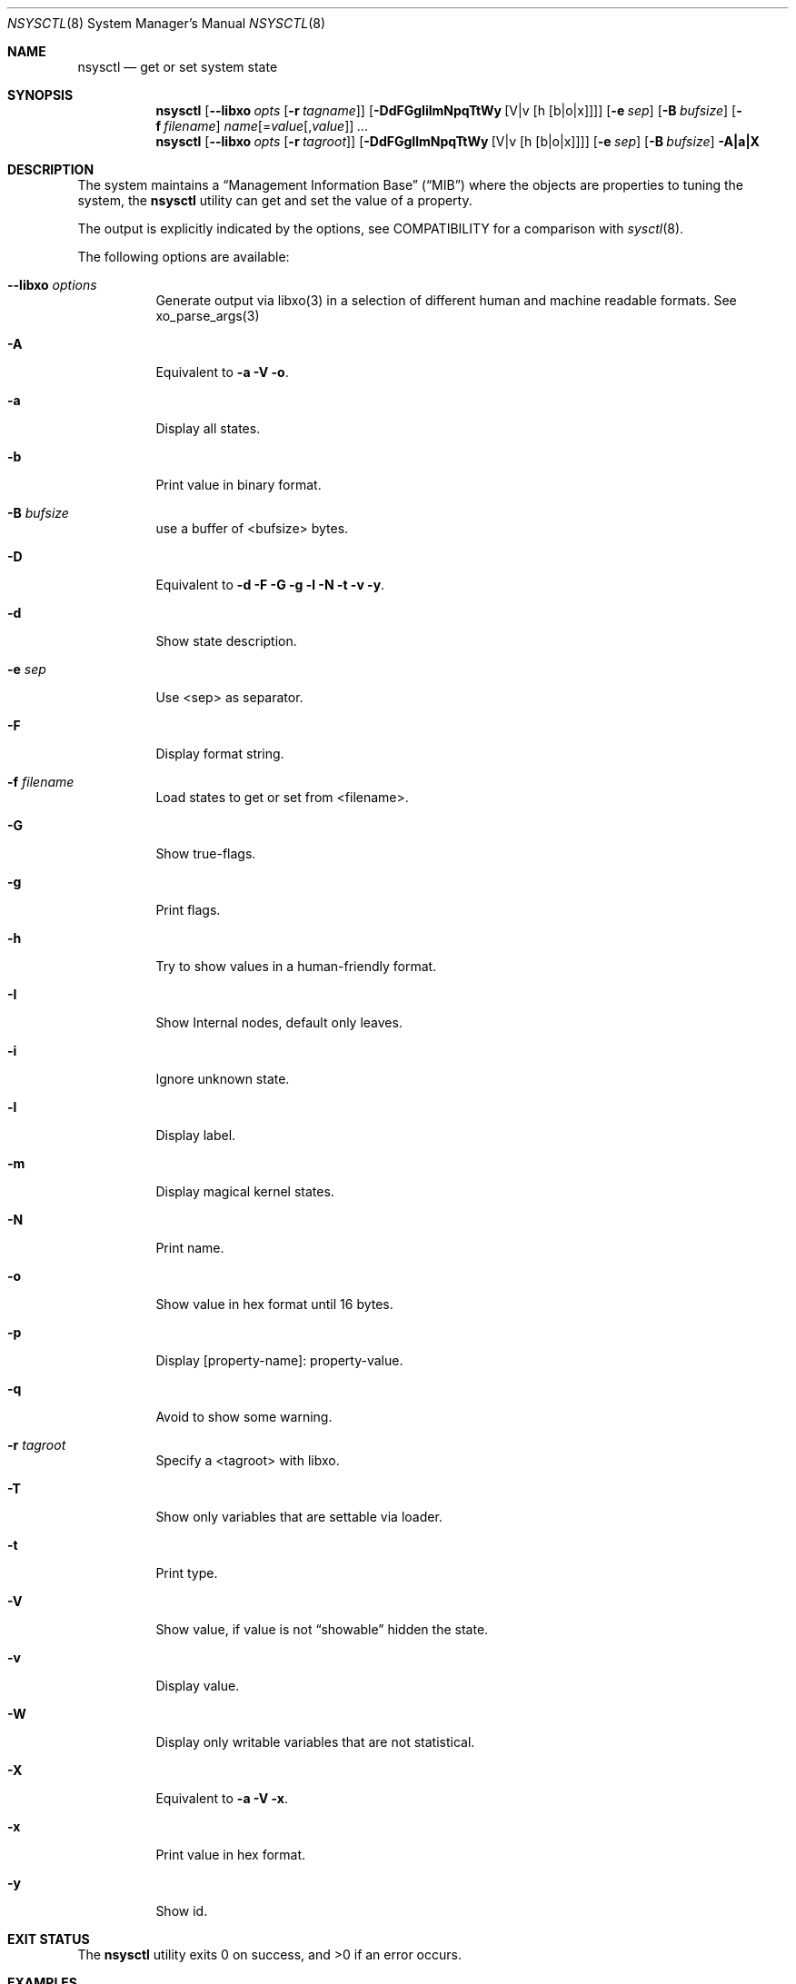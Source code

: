 .\"
.\" Copyright (c) 2019 Alfonso Sabato Siciliano
.\"
.\" Redistribution and use in source and binary forms, with or without
.\" modification, are permitted provided that the following conditions
.\" are met:
.\" 1. Redistributions of source code must retain the above copyright
.\"    notice, this list of conditions and the following disclaimer.
.\" 2. Redistributions in binary form must reproduce the above copyright
.\"    notice, this list of conditions and the following disclaimer in the
.\"    documentation and/or other materials provided with the distribution.
.\"
.\" THIS SOFTWARE IS PROVIDED BY THE AUTHOR AND CONTRIBUTORS ``AS IS'' AND
.\" ANY EXPRESS OR IMPLIED WARRANTIES, INCLUDING, BUT NOT LIMITED TO, THE
.\" IMPLIED WARRANTIES OF MERCHANTABILITY AND FITNESS FOR A PARTICULAR PURPOSE
.\" ARE DISCLAIMED.  IN NO EVENT SHALL THE AUTHOR OR CONTRIBUTORS BE LIABLE
.\" FOR ANY DIRECT, INDIRECT, INCIDENTAL, SPECIAL, EXEMPLARY, OR CONSEQUENTIAL
.\" DAMAGES (INCLUDING, BUT NOT LIMITED TO, PROCUREMENT OF SUBSTITUTE GOODS
.\" OR SERVICES; LOSS OF USE, DATA, OR PROFITS; OR BUSINESS INTERRUPTION)
.\" HOWEVER CAUSED AND ON ANY THEORY OF LIABILITY, WHETHER IN CONTRACT, STRICT
.\" LIABILITY, OR TORT (INCLUDING NEGLIGENCE OR OTHERWISE) ARISING IN ANY WAY
.\" OUT OF THE USE OF THIS SOFTWARE, EVEN IF ADVISED OF THE POSSIBILITY OF
.\" SUCH DAMAGE.
.\"
.Dd June 14, 2019
.Dt NSYSCTL 8
.Os
.Sh NAME
.Nm nsysctl
.Nd get or set system state
.Sh SYNOPSIS
.Nm
.Op Fl -libxo Ar opts Op Fl r Ar tagname
.Op Fl DdFGgIilmNpqTtWy Op V|v Op h Op b|o|x
.Op Fl e Ar sep
.Op Fl B Ar bufsize
.Op Fl f Ar filename
.Ar name Ns Op = Ns Ar value Ns Op , Ns Ar value
.Ar ...
.Nm
.Op Fl -libxo Ar opts Op Fl r Ar tagroot
.Op Fl DdFGgIlmNpqTtWy Op V|v Op h Op b|o|x
.Op Fl e Ar sep
.Op Fl B Ar bufsize
.Fl A|a|X
.Sh DESCRIPTION
The system maintains a
.Dq Management Information Base
.Pq Dq MIB
where the objects are properties to tuning the system,
the
.Nm
utility can get and set the value of a property.
.Pp
The output is explicitly indicated by the options,
see COMPATIBILITY for a comparison with
.Xr sysctl 8 .
.Pp
The following options are available:
.Bl -tag -width indent
.It Fl -libxo Ar options
Generate output via libxo(3) in a selection of different human
and machine readable formats.
See xo_parse_args(3)
.It Fl A
Equivalent to
.Fl a Fl V Fl o .
.It Fl a
Display all states.
.It Fl b
Print value in binary format.
.It Fl B Ar bufsize
use a buffer of <bufsize> bytes.
.It Fl D
Equivalent to
.Fl d Fl F Fl G Fl g Fl l Fl N Fl t Fl v Fl y .
.It Fl d
Show state description.
.It Fl e Ar sep
Use <sep> as separator.
.It Fl F
Display format string.
.It Fl f Ar filename
Load states to get or set from <filename>.
.It Fl G
Show true-flags.
.It Fl g
Print flags.
.It Fl h
Try to show values in a human-friendly format.
.It Fl I
Show Internal nodes, default only leaves.
.It Fl i
Ignore unknown state.
.It Fl l
Display label.
.It Fl m
Display magical kernel states.
.It Fl N
Print name.
.It Fl o
Show value in hex format until 16 bytes.
.It Fl p
Display [property-name]: property-value.
.It Fl q
Avoid to show some warning.
.It Fl r Ar tagroot
Specify a <tagroot> with libxo.
.It Fl T
Show only variables that are settable via loader.
.It Fl t
Print type.
.It Fl V
Show value, if value is not
.Dq showable
hidden the state.
.It Fl v
Display value.
.It Fl W
Display only writable variables that are not statistical.
.It Fl X
Equivalent to
.Fl a Fl V Fl x .
.It Fl x
Print value in hex format.
.It Fl y
Show id.
.El
.Sh EXIT STATUS
.Ex -std
.Sh EXAMPLES
To get the hostname:
.Pp
.Dl "nsysctl -Nv kern.hostname"
.Pp
To set the hostname:
.Pp
.Dl "nsysctl kern.hostname=myBSD"
.Pp
Dump all info about a state:
.Pp
.Dl "nsysctl -Dp -e ', '  kern.ostype"
.Pp
Dump all info about a state in xml format:
.Pp
.Dl "nsysctl --libxo=xml,pretty -r 'ROOT-NAME' -D kern.ostype"
.Sh COMPATIBILITY
.Bd -literal -offset indent -compact
/sbin/sysctl             /usr/local/sbin/nsysctl
% sysctl    name=value   % nsysctl -Nv name=value
% sysctl    name         % nsysctl -Nv name
% sysctl -d name         % nsysctl -Nd name
% sysctl -e name         % nsysctl -Nv -e ‘=’ name
% sysctl -N name         % nsysctl -N name
% sysctl -n name         % nsysctl -v name
% sysctl -t name         % nsysctl -Nt name
% sysctl -a              % nsysctl -aNV
% sysctl -aN             % nsysctl -aN
% sysctl -an             % nsysctl -aV
% sysctl -ad             % nsysctl -aNd
% sysctl -at             % nsysctl -aNt
% sysctl -ao             % nsysctl -aNVo
% sysctl -ax             % nsysctl -aNVx
% sysctl -A              % nsysctl -AN
% sysctl -X              % nsysctl -XN
.Ed
.Sh SEE ALSO
.Xr sysctl 3 ,
.Xr sysctlmibinfo 3 ,
.Xr xo_parse_args 3 ,
.Xr sysctl 8
.Sh HISTORY
The
.Nm
utility first appeared in
.Fx 13.0 .
.Sh AUTHORS
The
.Nm
utility and this manual page were written by
.An Alfonso Sabato Siciliano
.Aq Mt alf.siciliano@gmail.com

